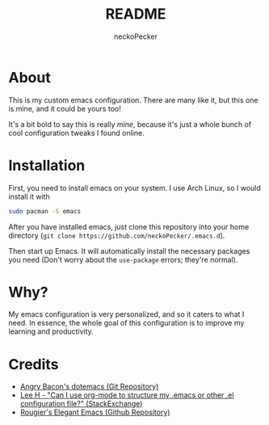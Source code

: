 #+title: README
#+author: neckoPecker
#+options: toc:nil

* About
This is my custom emacs configuration. There are many like it, but this one is mine, and it could be yours too!

It's a bit bold to say this is really /mine/, because it's  just a whole bunch of cool configuration tweaks I found online.

* Installation
First, you need to install emacs on your system. I use Arch Linux, so I would install it with

#+begin_src bash
  sudo pacman -S emacs
#+end_src

After you have installed emacs, just clone this repository into your home directory (=git clone https://github.com/neckoPecker/.emacs.d=).

Then start up Emacs. It will automatically install the necessary packages you need (Don't worry about the =use-package= errors; they're normal).

* Why?
My emacs configuration is very personalized, and so it caters to what I need. In essence, the whole goal of this configuration is to improve my learning and productivity.

* Credits
  
  + [[https://github.com/angrybacon/dotemacs/blob/master/dotemacs.org][Angry Bacon's dotemacs (Git Repository)]]
  + [[https://emacs.stackexchange.com/questions/3143/can-i-use-org-mode-to-structure-my-emacs-or-other-el-configuration-file][Lee H - "Can I use org-mode to structure my .emacs or other .el configuration file?" (StackExchange)]]
  + [[https://github.com/rougier/elegant-emacs][Rougier's Elegant Emacs (Github Repository)]]
